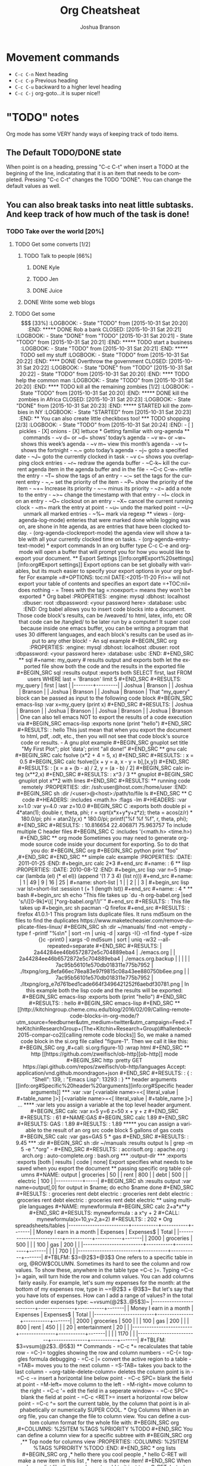#+TITLE:Org Cheatsheat
#+AUTHOR: Joshua Branson
#+STARTUP: latexpreview
#+LANGUAGE: en
#+HTML_HEAD <link rel="stylesheet" type="text/css" href="stylesheet.css" />
# The next lines says that I can make 10 levels of headlines, and org will treat those headlines as how to structure the book into
# chapters, then sections, then subsections, then sub-sub-sections, etc.
* Movement commands
  - ~C-c C-n~ Next heading
  - ~C-c C-p~ Previous heading
  - ~C-c C-u~ backward to a higher level heading
  - ~C-c C-j~  org-goto...it is super nice!!
* "TODO" notes
  Org mode has some VERY handy ways of keeping track of todo items.

** The Default TODO/DONE state
   When point is on a heading, pressing "C-c C-t" when insert a TODO at the begining of the line, indicatating that it is an item that
   needs to be completed.  Pressing "C-c C-t" changes the TODO "DONE".  You can change the default values as well.

** You can also break tasks into neat little subtasks.  And keep track of how much of the task is done!

*** TODO Take over the world [20%]
    :LOGBOOK:
    - State "TODO"       from              [2015-10-31 Sat 20:20]
    :END:

**** TODO Get some converts [1/2]
     :LOGBOOK:
     - State "TODO"       from              [2015-10-31 Sat 20:20]
     :END:

***** TODO Talk to people [66%]
      :LOGBOOK:
      - State "TODO"       from              [2015-10-31 Sat 20:20]
      :END:

****** DONE Kyle
       CLOSED: [2015-10-31 Sat 20:22]
       :LOGBOOK:
       - State "DONE"       from "TODO"       [2015-10-31 Sat 20:22]
       - State "TODO"       from              [2015-10-31 Sat 20:20]
       :END:

****** TODO Jen
       :LOGBOOK:
       - State "TODO"       from              [2015-10-31 Sat 20:20]
       :END:

****** DONE Juice
       CLOSED: [2015-10-31 Sat 20:21]
       :LOGBOOK:
       - State "DONE"       from "TODO"       [2015-10-31 Sat 20:21]
       - State "TODO"       from              [2015-10-31 Sat 20:21]
       :END:

***** DONE Write some web blogs
      CLOSED: [2015-10-31 Sat 20:22]
      :LOGBOOK:
      - State "DONE"       from              [2015-10-31 Sat 20:22]
      :END:
**** TODO Get some $$$  [33%]
     :LOGBOOK:
     - State "TODO"       from              [2015-10-31 Sat 20:20]
     :END:
***** DONE Rob a bank
      CLOSED: [2015-10-31 Sat 20:21]
      :LOGBOOK:
      - State "DONE"       from "TODO"       [2015-10-31 Sat 20:21]
      - State "TODO"       from              [2015-10-31 Sat 20:21]
      :END:
***** TODO start a business
      :LOGBOOK:
      - State "TODO"       from              [2015-10-31 Sat 20:21]
      :END:
***** TODO sell my stuff
      :LOGBOOK:
      - State "TODO"       from              [2015-10-31 Sat 20:22]
      :END:
**** DONE Overthrow the government
     CLOSED: [2015-10-31 Sat 20:22]
     :LOGBOOK:
     - State "DONE"       from "TODO"       [2015-10-31 Sat 20:22]
     - State "TODO"       from              [2015-10-31 Sat 20:20]
     :END:

**** TODO help the common man
     :LOGBOOK:
     - State "TODO"       from              [2015-10-31 Sat 20:20]
     :END:

**** TODO kill all the remaining zombies [1/2]
     :LOGBOOK:
     - State "TODO"       from              [2015-10-31 Sat 20:20]
     :END:

***** DONE kill the zombies in Africa
      CLOSED: [2015-10-31 Sat 20:23]
      :LOGBOOK:
      - State "DONE"       from              [2015-10-31 Sat 20:23]
      :END:

***** STARTED kill the zombies in NY
      :LOGBOOK:
      - State "STARTED"    from              [2015-10-31 Sat 20:23]
      :END:

** You can also create little checkboxs too!

*** TODO shopping [2/3]
    :LOGBOOK:
    - State "TODO"       from              [2015-10-31 Sat 20:24]
    :END:

    - [ ]  pickles

    - [X] onions

    - [X] lettuce
* Getting familiar with org-agenda
** commands
   - ~v d~  or ~d~  shows’ today’s agenda
   - ~v w~  or ~w~ shows this week’s agenda
   - ~v m~  view this month’s agenda
   - ~v t~  shows the fortnight
   - ~.~  goto today’s agenda
   - ~j~  goto a specified date
   - ~J~ goto the currently clocked in task
   - ~v c~  shows you overlapping clock entries
   - ~r~ redraw the agenda buffer
   - ~C-k~  kill the current agenda item in the agenda buffer and in the file
   - ~C-c C-w~ refile the entry
   - ~T~ show the tags of an entry
   - ~:~ set the tags for the current entry
   - ~,~  set the priority of the item
   - ~P~  show the priority of the item
   - ~+~ Increase its priority
   - ~-~ minus its priority
   - ~z~ add a note to the entry
   - ~>~ change the timestamp with that entry
   - ~I~ clock in on an entry
   -  ~O~ clockout on an entry
   - ~X~ cancel the current running clock
   - ~m~ mark the entry at point
   - ~u~ undo the marked point
   -  ~U~ unmark all marked entries
   - ~%~ mark via regexp
** views
   - (org-agenda-log-mode)  enteries that were marked done while logging was on, are shone in hte agenda, as are
     entries that have been clocked today.
   - (org-agenda-clockreport-mode) the agenda view will show a table with all your currently clocked time on tasks.
   - (org-agenda-entry-text-mode)
* export commands
  In an org buffer type C-c C-e and org-mode will open a buffer that will prompt you for how you would like to export your document.
** Export Settings
   [[info:org#Export%20settings][info:org#Export settings]]
   Export options can be set globally with variables, but its much easier to specify your export options in your org buffer

   For example
   =#+OPTIONS: toc:nil DATE:<2015-11-20 Fri>=  will not export your table of contents and specifies an export date
   =+TOC:nil=  does nothing

   - = Trees with the tag =:noexport:= means they won't be exported
* Org babel
    :PROPERTIES:
    :engine: mysql
    :dbhost: localhost
    :dbuser: root
    :dbpassword: <your password here>
    :database: usbc
    :END:
  Org babel allows you to insert code blocks into a document.  Those code block's results, can be /weaved/ to html, latex, info,
  etc OR that code can be /tangled/ to be later run by a computer!  It super cool because inside one emacs buffer, you can be writing
  a program that uses 30 different languages, and each block's results can be used as input to any other block!
  - An sql example

#+BEGIN_SRC org
  :PROPERTIES:
  :engine: mysql
  :dbhost: localhost
  :dbuser: root
  :dbpassword: <your password here>
  :database: usbc
  :END:
#+END_SRC

** sql
    #+name: my_query
    # results output and exports both let the exported file show both the code and the results in the exported file
    #+BEGIN_SRC sql :results output :exports both
      SELECT first, last FROM users WHERE last = 'Branson' limit 5
    #+END_SRC

    #+RESULTS: my_query
    | first  | last    |
    |--------+---------|
    | Joshua | Branson |
    | Joshua | Branson |
    | Joshua | Branson |
    | Joshua | Branson |

    That "my_query" block can be passed as input to the following code block
    #+BEGIN_SRC emacs-lisp :var x=my_query
      (print x)

    #+END_SRC

    #+RESULTS:
    | Joshua | Branson |
    | Joshua | Branson |
    | Joshua | Branson |
    | Joshua | Branson |

    One can also tell emacs NOT to export the results of a code execution via
    #+BEGIN_SRC emacs-lisp :exports none
      (print "hello")
    #+END_SRC

    #+RESULTS:
    : hello

    This just mean that when you export the document to html, pdf, .odt, etc., then you will not see that code block's source code or results.

  - A gnu plot example

    #+BEGIN_SRC gnuplot
    set title "My First Plot";  plot 'data';  print "all done!"
    #+END_SRC
** gnu calc
   #+BEGIN_SRC calc
     fsolve (x*2 + 4 = 5, x)
   #+END_SRC

   #+RESULTS:
   : x = 0.5

   #+BEGIN_SRC calc
   fsolve([x + y = a, x - y = b],[x,y])
   #+END_SRC

   #+RESULTS:
   : [x = a + (b - a) / 2, y = (a - b) / 2]

  #+BEGIN_SRC calc
  integ (x**2,x)
  #+END_SRC

  #+RESULTS:
  : x^3 / 3

** gnuplot
   #+BEGIN_SRC gnuplot
   plot x**2 with lines
   #+END_SRC

   #+RESULTS:

** running code remotely
    :PROPERTIES:
    :dir: /ssh:user@host.com:/home/user
    :END:
    #+BEGIN_SRC sh :dir /<user>@<host>:/path/to/file
      ls
    #+END_SRC

** C code
   #+HEADERS: :includes <math.h> :flags -lm
   #+HEADERS: :var x=1.0 :var y=4.0 :var z=10.0
   #+BEGIN_SRC C :exports both
     double pi = 4*atan(1);
     double r, theta, phi;
     r = sqrt(x*x+y*y+z*z);
     theta = acos(z/r) * 180.0/pi;
     phi = atan2(y,x) * 180.0/pi;
     printf("%f %f %f", r, theta, phi);
   #+END_SRC

   #+RESULTS:
   : 10.816654 22.406871 75.963757

   To include multiple C header files
   #+BEGIN_SRC C :includes '(<math.h> <time.h>)

   #+END_SRC

** org mode
   Sometimes you may need to generate org-mode source code inside your document for exporting. So to do that you do:

   #+BEGIN_SRC org
    #+BEGIN_SRC python
     print "foo"
    ,#+END_SRC
   #+END_SRC
** simple calc example
   :PROPERTIES:
   :DATE:     2011-01-25
   :END:
#+begin_src calc
2*3
#+end_src

#+name:
: 6
** lisp
   :PROPERTIES:
   :DATE:     2010-08-12
   :END:

#+begin_src lisp :var n=5
  (mapcar (lambda (el) (* el el)) (append '(1 7 3 4) (list n)))
#+end_src

#+name:
| 1 | 49 | 9 | 16 | 25 |

#+name: short-list
| 1 |
| 2 |
| 3 |

#+begin_src lisp :var lst=short-list :session t
  (+ 1 (length lst))
#+end_src

#+name:
: 4

*
** bash
  #+begin_src sh
  echo "This file takes up `du -h org-babel.org |sed 's/\([0-9k]*\)[ ]*org-babel.org/\1/'`"
  #+end_src

  #+RESULTS:
  : This file takes up

  #+begin_src sh
    pacman -Q firefox
  #+end_src

  #+RESULTS:
  : firefox 41.0.1-1

  This program lists duplicate files.  It runs md5sum on the files to find the duplicates
  https://www.maketecheasier.com/remove-duplicate-files-linux/
  #+BEGIN_SRC sh :dir ~/manuals/
  find -not -empty -type f -printf "%s\n" | sort -rn | uniq -d | xargs -I{} -n1 find -type f -size {}c -print0 | xargs -0 md5sum | sort | uniq -w32 --all-repeated=separate
  #+END_SRC

  #+RESULTS:
  | 2a44284ee46b6572872e5c704889eba4 | ./emacs.org                                               |
  | 2a44284ee46b6572872e5c704889eba4 | ./emacs.org.backup                                        |
  |                                  |                                                           |
  | 7ac95b56101e570db018311e775b7952 | ./ltxpng/org_8efa66ec78ea83e97f9815c08a43ee880750b6ee.png |
  | 7ac95b56101e570db018311e775b7952 | ./ltxpng/org_e7d761bed1cade664f3496421252f6aebdf30781.png |



  In this example both the lisp code and the results will be exported:

  #+BEGIN_SRC emacs-lisp :exports both
  (print "hello")
  #+END_SRC

  #+RESULTS:
  : hello


 #+BEGIN_SRC emacs-lisp

 #+END_SRC

** [[http://kitchingroup.cheme.cmu.edu/blog/2016/02/09/Calling-remote-code-blocks-in-org-mode/?utm_source=feedburner&utm_medium=twitter&utm_campaign=Feed:+TheKitchinResearchGroup+(The+Kitchin+Research+Group)#hallenbeck-2015-compar-co2][calling remote code blocks]]
So, we make a named code block in the si.org file called "figure-1". Then we call it like this:

#+BEGIN_SRC org
  ,#+call: si.org:figure-1() :wrap html
#+END_SRC

** http
[[https://github.com/zweifisch/ob-http][ob-http]] mode
#+BEGIN_SRC http :pretty
GET https://api.github.com/repos/zweifisch/ob-http/languages
Accept: application/vnd.github.moondragon+json
#+END_SRC

#+RESULTS:
: {
:   "Shell": 139,
:   "Emacs Lisp": 13293
: }

** header arguments [[info:org#Specific%20header%20arguments][info:org#Specific header arguments]]
*** :var
:var [<variable name>=<[ literal_value | #+table_name ]>]  [<variable name>=<[ literal_value | #+table_name ]>] ...

**** :var lets you assign a variable at the top level header argument.
#+BEGIN_SRC calc :var x=5 y=6 z=50
x + y + z
#+END_SRC

#+RESULTS:
: 61

#+NAME:GAS
#+BEGIN_SRC calc
1.89
#+END_SRC

#+RESULTS: GAS
: 1.89

#+RESULTS:
: 1.89

***** you can assign a variable to the result of an org src code block
5 gallons of gas costs
#+BEGIN_SRC calc :var gas=GAS
5 * gas
#+END_SRC

#+RESULTS:
: 9.45

*** :dir
#+BEGIN_SRC sh :dir ~/manuals :results output
ls | grep -m 5 -e ".*org" -
#+END_SRC

#+RESULTS:
: accrisoft.org
: apache.org
: arch.org
: auto-complete.org
: bash.org

*** :output-dir
*** :exports
:exports [both | results | code | none]

Export specifies what needs to be saved when you export the document
** passing specific org table columns
#+NAME: output
| groceries |  50 |
| rent      | 800 |
| debt      | 500 |
| electric  | 100 |
|-----------+-----|

#+BEGIN_SRC sh :results output :var name=output[,0]
  for output in $name; do
      echo $name
  done
#+END_SRC

#+RESULTS:
: groceries rent debt electric
: groceries rent debt electric
: groceries rent debt electric
: groceries rent debt electric
** using multiple languages


#+NAME: mynewformula
#+BEGIN_SRC calc
2+a*x**y
#+END_SRC

#+RESULTS: mynewformula
: a x^y + 2

#+CALL: mynewformula(x=10,y=2,a=2)

#+RESULTS:
: 202

* Org spreadsheets/tables

|-------------------------+-----------+-----------+-------|
| Money I earn in a month | Expenses  | Expenses$ | Total |
|-------------------------+-----------+-----------+-------|
|                    2000 | groceries |       500 |       |
|                     100 | gas       |       200 |       |
|-------------------------+-----------+-----------+-------|
|                         |           |       700 |       |
|-------------------------+-----------+-----------+-------|
#+TBLFM: $3=@2$3+@3$3


One refers to a specific table in org, @ROW$COLUMN.  Sometimes its hard to see the column and row values.  To show these, anywhere in the table type =C-c }=. Typing =C-c }= again, will turn hide the row and column values.  You can add columns fairly easily.  For example, let's sum my expenses for the month: at the bottom of my expenses row, type in ~=@2$3 + @3$3~


But let's say that you have lots of expenses.  How can I add a range of values? in the total section under expenses type:
~=vsum(@2$3..@5$3)~
|-------------------------+---------------+-----------+-------|
| Money I earn in a month | Expenses      | Expenses$ | Total |
|-------------------------+---------------+-----------+-------|
|                    2000 | groceries     |       500 |       |
|                     100 | gas           |       200 |       |
|                     800 | rent          |       450 |       |
|                      20 | entertainment |        20 |       |
|-------------------------+---------------+-----------+-------|
|                         |               |      1170 |       |
|-------------------------+---------------+-----------+-------|
#+TBLFM: $3=vsum(@2$3..@5$3)

** Commands
   - =C-c *= recalculates that table row
   - =C-}= toggles showing the row and column numbers
   - =C-{= toggles formula debugging
   - =C-c |= convert the active region to a table
   - =TAB= moves you to the next column
   - =S-TAB= takes you back to the last column
   - =org-table-delete-column= deletes the column point is in
   - =C-c -= insert a horizontal line below point
   - =C-c SPC= blank the field at point
   - =M-left= move column to the left
   - =M-right= move column to the right
   - =C-c '= edit the field in a seperate window=
   - =C-c SPC= blank the field at point
   - =C-c <RET>= insert a horizontal row below point
   - =C-c ^= sort the current table, by the column that point is in alphabetically or numerically SUPER COOL.
* Org Columns
  When in an org file, you can change the file to column view.  You can define a custom column format for the whole file with:
  #+BEGIN_SRC org
    ,#+COLUMNS: %25ITEM %TAGS %PRIORITY %TODO
  #+END_SRC

  You can define a column view for a specific subtree with
  #+BEGIN_SRC org
    ,** Top node for columns view
       :PROPERTIES:
       :COLUMNS: %25ITEM %TAGS %PRIORITY %TODO
       :END:
  #+END_SRC
* org lists

#+BEGIN_SRC org
  ,* hello there you cool people
  ,* hello  C-RET will make a new item in this list
  ,* here is that new item!
#+END_SRC

When you have a list like the one above, to add to it just type C-RET, but when you have a list like the one below, you need to type M-RET.

#+BEGIN_SRC org
  1) tahsetnhaentuh
  2) snthaoentuhesntuh
  3)
  4)
  5)
  6)

  This paragraph would mess up your list.  If you try to start a new list here, org will assume that it should start at "1)".  To fix it, you have to include the =[@<number>] text  [@<number>]=.

  7) [@7] sntahenusth [@7]
  8)
#+END_SRC
* latex equations

  \[
  \hat{F}(\nu) = \frac{G(\nu)}{H(\nu)}.
  \]

  There are other ways that I'm supposed to be able to make latex fragments
  If $a^2=b$ and \( b=2 \), then the solution must be
     either $$ a=+\sqrt{2} $$ or \[ a=-\sqrt{2} \].

     \begin{equation}
     x=\sqrt{b}
     \end{equation}

  org-preview latex fragment with "C-c C-x C-l"



\begin{equation} R=-µ\fraq{du_{x}}{dy} \end{equation}

* Creating Indexes
  You can specify entries that will be used for generating an index during
  publishing.  This is done by lines starting with `#+INDEX'.  An entry
  the contains an exclamation mark will create a sub item.  See *note
  Generating an index:: for more information.

     * Curriculum Vitae
     #+INDEX: CV
     #+INDEX: Application!CV

* Agenda
<<<<<<< HEAD
=======

>>>>>>> f1151bf9728e23e2eb55a7d45b3d78f1b2048a79
** Agenda commands
   - =A= redraw the agenda view and prompt for how you want it
   - =d= show the day's view
   - =w= show the week's view
   - =f= go forward in time
   - =b= go backward in time
   - =j= jump to a specific date
   - =.= jump to today
   - =D= toggle inclusion of diary entries
   - =vl= toggle logbook mode.
   - =vR= will toggle clockreport mode.  You will see a table showing you the total amount of time
   - =vc= show overlaping clock entries, clocking gaps, or other clocking problems. Then press l to return to the normal
     agenda view
   - =G= toggle displaying of the time grid in the view
   - =g/r= redraw the agenda buffer
   - =/= filter by tag
   - =\= narrow the agenda buffer further by another tag
   - ~=~ filter the agenda view by regexp
   - =|= remove all filters on the agenda view
   - =a= archive the item at point
   - =T= show the tags associated with the current item
   - =:= set the tags for the current item
   - =,= set the priority of the item
   - =z= add a note to this entry
   - =C-c C-s= attach an item to this item
   - =I= clock in
   - =m= mark the agenda item
   - =u= unmark the item
   - =U= unmark all items
   - =%= mark all entries via a regexp
   - =B= do a bulk action on the marked items in the agenda

   When inside the calendar/agenda
   - =i= insert a new entry into the diary
   - =M= show the date phases of the moon
   - =S= show sunrise and sunset times
   - =H= show upcoming Holidays
   - =
* inserting links
** a bbdb record link into the file
    [[bbdb:Nathaniel Simone]]
    How cool is that?

To do this "C-c I" bbdb RET <name of person>
** an email address
[[mailto:bransoj@hotmail.com][my email address]]

To do this "C-c I" mailto RET <email address>
** gnus links!!!???
* Putting images in the document

#+CAPTION: Which key displays the current major mode's keybindings
#+NAME:   fig:which-key
[[~/.emacs.d/images/which-key.png]]
* Easy Templates
  Org mode supports insertion of empty structural elements (like #+BEGIN_SRC and #+END_SRC pairs) with just a few key strokes. This is achieved through a native template expansion mechanism. Note that Emacs has several other template mechanisms which could be used in a similar way, for example yasnippet.

To insert a structural element, type a ‘<’, followed by a template selector and <TAB>. Completion takes effect only when the above keystrokes are typed on a line by itself.

The following template selectors are currently supported.

- s 	#+BEGIN_SRC ... \\ #+END_SRC
- e 	#+BEGIN_EXAMPLE ... \\ #+END_EXAMPLE
- q 	#+BEGIN_QUOTE ... \\ #+END_QUOTE
- v 	#+BEGIN_VERSE ... \\ #+END_VERSE
- c 	#+BEGIN_CENTER ... \\ #+END_CENTER
- l 	#+BEGIN_LaTeX ...  \\ #+END_LaTeX
- L 	#+LaTeX:
- h 	#+BEGIN_HTML ...  \\ #+END_HTML
- H 	#+HTML:
- a 	#+BEGIN_ASCII ... \\ #+END_ASCII
- A 	#+ASCII:
- i 	#+INDEX: line
- I 	#+INCLUDE: line

For example, on an empty line, typing "<e" and then pressing TAB, will expand into a complete EXAMPLE template.

You can install additional templates by customizing the variable org-structure-template-alist. See the docstring of the variable for additional details.
* Categories
  I can specify Categories to show up nicely in the agenda buffer
  Right under a tree item, I can say

  #+BEGIN_SRC org
    ,* Good Jokes
      :PROPERTIES:
      :CATEGORY: Projects
      :END:
    ,** One time this farmer
  #+END_SRC
* Schedulting

Scheduling involves creating timestamps.  An active timestamp is enclosed by "<" and ">", and it will cause the heading it's in, to show up in the agenda buffer.  An inactive timestamp is enclosed by "[" "]" and it will not show up in the agenda buffer.
  You can schedule to begin working on a TODO item by typing C-c C-s.  You can schedule a deadline for a TODO item by typing C-c C-d.

  The result is this

  #+BEGIN_SRC org
    ,* TODO Walk the dog
      SCHEDULED: <2015-11-23 Mon>
  #+END_SRC

  You can also make items repeatable like so.  This tasks repeats everyday and lets you know if you miss it.

  #+BEGIN_SRC org
    ,* TODO Walk the dog
      SCHEDULED: <2015-11-23 Mon +1d>
  #+END_SRC

  However the above is not satisfactory.  Org-mode provides two nice extensions to this.

  The below reminds you to take out your trash once a week.  BUT if you forget to do it, it'll still make you take it out on Monday.
  The + sign is a precise mathematical operation. It precisely remembers the day to do this task.

  #+BEGIN_SRC org
    ,* TODO Take out the trash
      SCHEDULED: <2015-11-23 Mon ++1w>
  #+END_SRC


  The below reminds you to brush your teeth.  BUT if you forget to do it, it'll still tell you do it the next 3rd day.
  The . is a regexp symbol that can is a variable.  In the same way, the day that you do this task is variable.

  #+BEGIN_SRC org
    ,* TODO Work out
      SCHEDULED: <2015-11-23 Mon .+3d>
  #+END_SRC

  You can also say that you want to do something at least every third day but at most every fourth day like this

  #+BEGIN_SRC org
    ,* TODO workout
       SCHEDULED: <2015-11-26 Thu .+3d/4d>
  #+END_SRC

  # I got this text from: [[info:org#Repeated%20tasks][info:org#Repeated tasks]]
  To mark a task with a repeater as `DONE', use `C-- 1 C-c C-t' (i.e.,
`org-todo' with a numeric prefix argument of -1.)
** Advanced Scheduling

Org scheduling will only get you so far.  Org timestamps cannot plan things like "The 2nd Thursday of the Month", but the Emacs Diary Sexp Entries can!

For example,  suppose your local bowling team goes bowling on the 3rd Tuesday of every month.  Here is how you can schedule that task:

#+BEGIN_SRC org
  ,*  Go Bowling with the Gents
   <%%(diary-float t 2 3)>
#+END_SRC

If you would like to know more, the documentation for the function "diary-float", is quite sufficient.
